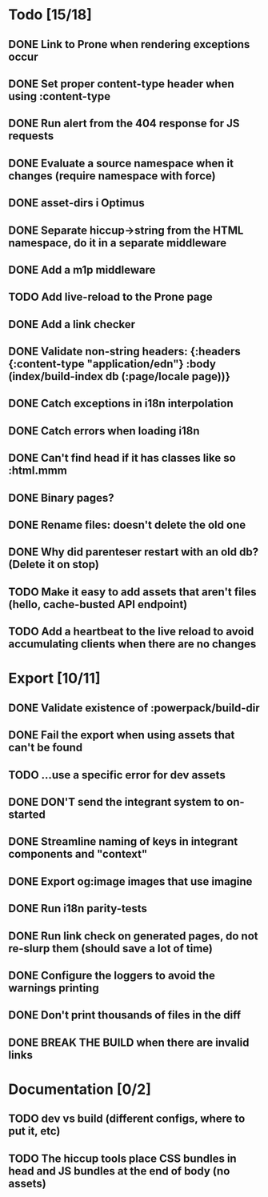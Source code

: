 * Todo [15/18]
** DONE Link to Prone when rendering exceptions occur
** DONE Set proper content-type header when using :content-type
** DONE Run alert from the 404 response for JS requests
** DONE Evaluate a source namespace when it changes (require namespace with force)
** DONE asset-dirs i Optimus
** DONE Separate hiccup->string from the HTML namespace, do it in a separate middleware
** DONE Add a m1p middleware
** TODO Add live-reload to the Prone page
** DONE Add a link checker
** DONE Validate non-string headers: {:headers {:content-type "application/edn"} :body (index/build-index db (:page/locale page))}
** DONE Catch exceptions in i18n interpolation
** DONE Catch errors when loading i18n
** DONE Can't find head if it has classes like so :html.mmm
** DONE Binary pages?
** DONE Rename files: doesn't delete the old one
** DONE Why did parenteser restart with an old db? (Delete it on stop)
** TODO Make it easy to add assets that aren't files (hello, cache-busted API endpoint)
** TODO Add a heartbeat to the live reload to avoid accumulating clients when there are no changes
* Export [10/11]
** DONE Validate existence of :powerpack/build-dir
** DONE Fail the export when using assets that can't be found
** TODO ...use a specific error for dev assets
** DONE DON'T send the integrant system to on-started
** DONE Streamline naming of keys in integrant components and "context"
** DONE Export og:image images that use imagine
** DONE Run i18n parity-tests
** DONE Run link check on generated pages, do not re-slurp them (should save a lot of time)
** DONE Configure the loggers to avoid the warnings printing
** DONE Don't print thousands of files in the diff
** DONE BREAK THE BUILD when there are invalid links
* Documentation [0/2]
** TODO dev vs build (different configs, where to put it, etc)
** TODO The hiccup tools place CSS bundles in head and JS bundles at the end of body (no assets)
